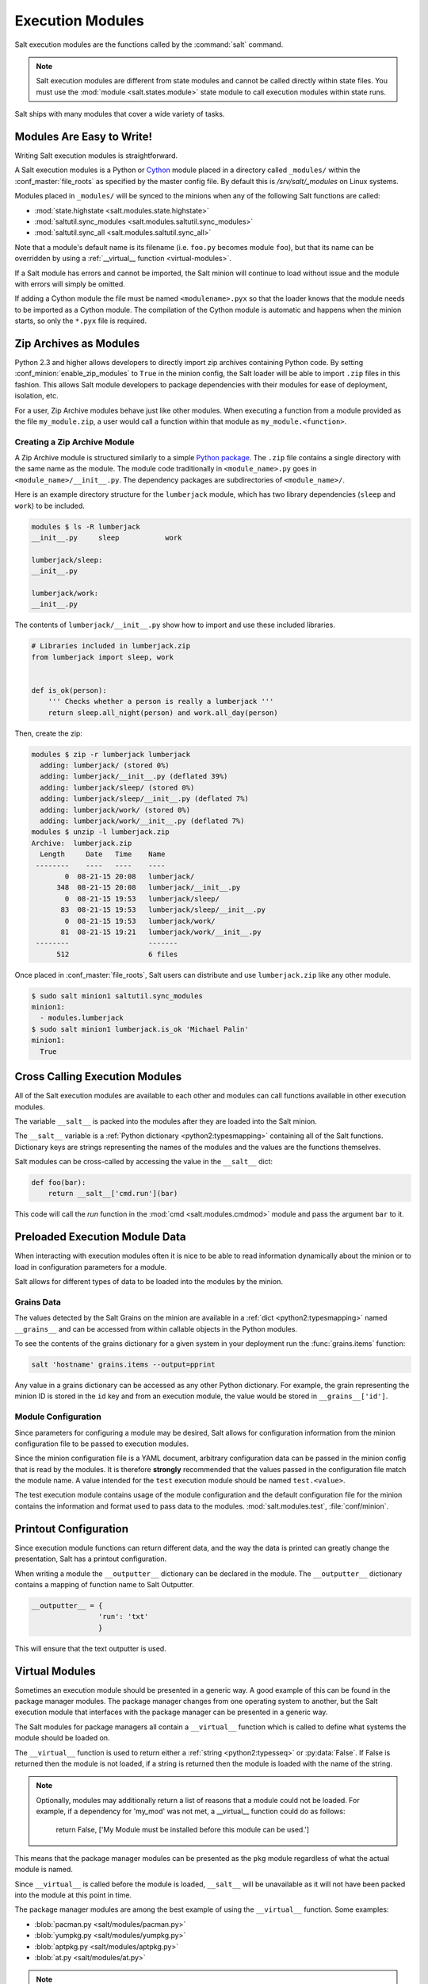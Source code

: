 .. _execution-modules:

=================
Execution Modules
=================

Salt execution modules are the functions called by the :command:`salt` command.

.. note::

    Salt execution modules are different from state modules and cannot be
    called directly within state files.  You must use the :mod:`module <salt.states.module>`
    state module to call execution modules within state runs.

.. seealso:: :ref:`Full list of builtin modules <all-salt.modules>`

Salt ships with many modules that cover a wide variety of tasks.

.. _writing-execution-modules:

Modules Are Easy to Write!
==========================

Writing Salt execution modules is straightforward.

A Salt execution modules is a Python or `Cython`_ module
placed in a directory called ``_modules/``
within the :conf_master:`file_roots` as specified by the master config file. By
default this is `/srv/salt/_modules` on Linux systems.


Modules placed in ``_modules/`` will be synced to the minions when any of the following
Salt functions are called:

* :mod:`state.highstate <salt.modules.state.highstate>`
* :mod:`saltutil.sync_modules <salt.modules.saltutil.sync_modules>`
* :mod:`saltutil.sync_all <salt.modules.saltutil.sync_all>`

Note that a module's default name is its filename
(i.e. ``foo.py`` becomes module ``foo``), but that its name can be overridden
by using a :ref:`__virtual__ function <virtual-modules>`.

If a Salt module has errors and cannot be imported, the Salt minion will continue
to load without issue and the module with errors will simply be omitted.

If adding a Cython module the file must be named ``<modulename>.pyx`` so that
the loader knows that the module needs to be imported as a Cython module. The
compilation of the Cython module is automatic and happens when the minion
starts, so only the ``*.pyx`` file is required.

.. _`Cython`: http://cython.org/

Zip Archives as Modules
=======================
Python 2.3 and higher allows developers to directly import zip archives containing Python code.
By setting :conf_minion:`enable_zip_modules` to ``True`` in the minion config, the Salt loader
will be able to import ``.zip`` files in this fashion.  This allows Salt module developers to
package dependencies with their modules for ease of deployment, isolation, etc.

For a user, Zip Archive modules behave just like other modules.  When executing a function from a
module provided as the file ``my_module.zip``, a user would call a function within that module
as ``my_module.<function>``.

Creating a Zip Archive Module
-----------------------------
A Zip Archive module is structured similarly to a simple `Python package`_.  The ``.zip`` file contains
a single directory with the same name as the module.  The module code traditionally in ``<module_name>.py``
goes in ``<module_name>/__init__.py``.  The dependency packages are subdirectories of ``<module_name>/``.

Here is an example directory structure for the ``lumberjack`` module, which has two library dependencies
(``sleep`` and ``work``) to be included.

.. code-block:: bash

    modules $ ls -R lumberjack
    __init__.py     sleep           work

    lumberjack/sleep:
    __init__.py

    lumberjack/work:
    __init__.py

The contents of ``lumberjack/__init__.py`` show how to import and use these included libraries.

.. code-block:: python

    # Libraries included in lumberjack.zip
    from lumberjack import sleep, work


    def is_ok(person):
        ''' Checks whether a person is really a lumberjack '''
        return sleep.all_night(person) and work.all_day(person)

Then, create the zip:

.. code-block:: bash

    modules $ zip -r lumberjack lumberjack
      adding: lumberjack/ (stored 0%)
      adding: lumberjack/__init__.py (deflated 39%)
      adding: lumberjack/sleep/ (stored 0%)
      adding: lumberjack/sleep/__init__.py (deflated 7%)
      adding: lumberjack/work/ (stored 0%)
      adding: lumberjack/work/__init__.py (deflated 7%)
    modules $ unzip -l lumberjack.zip
    Archive:  lumberjack.zip
      Length     Date   Time    Name
     --------    ----   ----    ----
            0  08-21-15 20:08   lumberjack/
          348  08-21-15 20:08   lumberjack/__init__.py
            0  08-21-15 19:53   lumberjack/sleep/
           83  08-21-15 19:53   lumberjack/sleep/__init__.py
            0  08-21-15 19:53   lumberjack/work/
           81  08-21-15 19:21   lumberjack/work/__init__.py
     --------                   -------
          512                   6 files

Once placed in :conf_master:`file_roots`, Salt users can distribute and use ``lumberjack.zip`` like any other module.

.. code-block:: bash

    $ sudo salt minion1 saltutil.sync_modules
    minion1:
      - modules.lumberjack
    $ sudo salt minion1 lumberjack.is_ok 'Michael Palin'
    minion1:
      True

.. _`Python package`: https://docs.python.org/2/tutorial/modules.html#packages

.. _cross-calling-execution-modules:

Cross Calling Execution Modules
===============================

All of the Salt execution modules are available to each other and modules can call
functions available in other execution modules.

The variable ``__salt__`` is packed into the modules after they are loaded into
the Salt minion.

The ``__salt__`` variable is a :ref:`Python dictionary <python2:typesmapping>`
containing all of the Salt functions. Dictionary keys are strings representing the
names of the modules and the values are the functions themselves.

Salt modules can be cross-called by accessing the value in the ``__salt__`` dict:

.. code-block:: python

    def foo(bar):
        return __salt__['cmd.run'](bar)

This code will call the `run` function in the :mod:`cmd <salt.modules.cmdmod>`
module and pass the argument ``bar`` to it.


Preloaded Execution Module Data
===============================

When interacting with execution modules often it is nice to be able to read information
dynamically about the minion or to load in configuration parameters for a module.

Salt allows for different types of data to be loaded into the modules by the
minion.

Grains Data
-----------

The values detected by the Salt Grains on the minion are available in a
:ref:`dict <python2:typesmapping>` named ``__grains__`` and can be accessed
from within callable objects in the Python modules.

To see the contents of the grains dictionary for a given system in your deployment
run the :func:`grains.items` function:

.. code-block:: bash

    salt 'hostname' grains.items --output=pprint

Any value in a grains dictionary can be accessed as any other Python dictionary. For
example, the grain representing the minion ID is stored in the ``id`` key and from
an execution module, the value would be stored in ``__grains__['id']``.


Module Configuration
--------------------

Since parameters for configuring a module may be desired, Salt allows for
configuration information from the  minion configuration file to be passed to
execution modules.

Since the minion configuration file is a YAML document, arbitrary configuration
data can be passed in the minion config that is read by the modules. It is therefore
**strongly** recommended that the values passed in the configuration file match
the module name. A value intended for the ``test`` execution module should be named
``test.<value>``.

The test execution module contains usage of the module configuration and the default
configuration file for the minion contains the information and format used to
pass data to the modules. :mod:`salt.modules.test`, :file:`conf/minion`.

Printout Configuration
======================

Since execution module functions can return different data, and the way the data is
printed can greatly change the presentation, Salt has a printout configuration.

When writing a module the ``__outputter__`` dictionary can be declared in the module.
The ``__outputter__`` dictionary contains a mapping of function name to Salt
Outputter.

.. code-block:: python

    __outputter__ = {
                    'run': 'txt'
                    }

This will ensure that the text outputter is used.


.. _virtual-modules:

Virtual Modules
===============

Sometimes an execution module should be presented in a generic way. A good example of this
can be found in the package manager modules. The package manager changes from
one operating system to another, but the Salt execution module that interfaces with the
package manager can be presented in a generic way.

The Salt modules for package managers all contain a ``__virtual__`` function
which is called to define what systems the module should be loaded on.

The ``__virtual__`` function is used to return either a
:ref:`string <python2:typesseq>` or :py:data:`False`. If
False is returned then the module is not loaded, if a string is returned then
the module is loaded with the name of the string.

.. note::

   Optionally, modules may additionally return a list of reasons that a module could
   not be loaded. For example, if a dependency for 'my_mod' was not met, a
   __virtual__ function could do as follows:

    return False, ['My Module must be installed before this module can be
    used.']

This means that the package manager modules can be presented as the ``pkg`` module
regardless of what the actual module is named.

Since ``__virtual__`` is called before the module is loaded, ``__salt__`` will be
unavailable as it will not have been packed into the module at this point in time.

The package manager modules are among the best example of using the ``__virtual__``
function. Some examples:

- :blob:`pacman.py <salt/modules/pacman.py>`
- :blob:`yumpkg.py <salt/modules/yumpkg.py>`
- :blob:`aptpkg.py <salt/modules/aptpkg.py>`
- :blob:`at.py <salt/modules/at.py>`

.. note::
    Modules which return a string from ``__virtual__`` that is already used by a module that
    ships with Salt will _override_ the stock module.


Documentation
=============

Salt execution modules are documented. The :func:`sys.doc` function will return the
documentation for all available modules:

.. code-block:: bash

    salt '*' sys.doc

The ``sys.doc`` function simply prints out the docstrings found in the modules; when
writing Salt execution modules, please follow the formatting conventions for docstrings as
they appear in the other modules.

Adding Documentation to Salt Modules
------------------------------------

It is strongly suggested that all Salt modules have documentation added.

To add documentation add a `Python docstring`_ to the function.

.. code-block:: python

    def spam(eggs):
        '''
        A function to make some spam with eggs!

        CLI Example::

            salt '*' test.spam eggs
        '''
        return eggs

Now when the sys.doc call is executed the docstring will be cleanly returned
to the calling terminal.

.. _`Python docstring`: http://docs.python.org/2/glossary.html#term-docstring

Documentation added to execution modules in docstrings will automatically be added
to the online web-based documentation.


Add Execution Module Metadata
-----------------------------

When writing a Python docstring for an execution module, add information about the module
using the following field lists:

.. code-block:: text

    :maintainer:    Thomas Hatch <thatch@saltstack.com, Seth House <shouse@saltstack.com>
    :maturity:      new
    :depends:       python-mysqldb
    :platform:      all

The maintainer field is a comma-delimited list of developers who help maintain
this module.

The maturity field indicates the level of quality and testing for this module.
Standard labels will be determined.

The depends field is a comma-delimited list of modules that this module depends
on.

The platform field is a comma-delimited list of platforms that this module is
known to run on.

Log Output
==========

You can call the logger from custom modules to write messages to the minion
logs. The following code snippet demonstrates writing log messages:

.. code-block:: python

    import logging

    log = logging.getLogger(__name__)

    log.info('Here is Some Information')
    log.warning('You Should Not Do That')
    log.error('It Is Busted')

Private Functions
=================

In Salt, Python callable objects contained within an execution module are made available
to the Salt minion for use. The only exception to this rule is a callable
object with a name starting with an underscore ``_``.

Objects Loaded Into the Salt Minion
-----------------------------------

.. code-block:: python

    def foo(bar):
        return bar

    class baz:
        def __init__(self, quo):
            pass

Objects NOT Loaded into the Salt Minion
---------------------------------------

.. code-block:: python

    def _foobar(baz): # Preceded with an _
        return baz

    cheese = {} # Not a callable Python object

.. note::

    Some callable names also end with an underscore ``_``, to avoid keyword clashes
    with Python keywords.  When using execution modules, or state modules, with these
    in them the trailing underscore should be omitted.

Useful Decorators for Modules
=============================

Depends Decorator
-----------------
When writing execution modules there are many times where some of the module will
work on all hosts but some functions have an external dependency, such as a service
that needs to be installed or a binary that needs to be present on the system.

Instead of trying to wrap much of the code in large try/except blocks, a decorator can
be used.

If the dependencies passed to the decorator don't exist, then the salt minion will remove
those functions from the module on that host.

If a "fallback_function" is defined, it will replace the function instead of removing it

.. code-block:: python

    import logging

    from salt.utils.decorators import depends

    log = logging.getLogger(__name__)

    try:
        import dependency_that_sometimes_exists
    except ImportError as e:
        log.trace('Failed to import dependency_that_sometimes_exists: {0}'.format(e))

    @depends('dependency_that_sometimes_exists')
    def foo():
        '''
        Function with a dependency on the "dependency_that_sometimes_exists" module,
        if the "dependency_that_sometimes_exists" is missing this function will not exist
        '''
        return True

    def _fallback():
        '''
        Fallback function for the depends decorator to replace a function with
        '''
        return '"dependency_that_sometimes_exists" needs to be installed for this function to exist'

    @depends('dependency_that_sometimes_exists', fallback_function=_fallback)
    def foo():
        '''
        Function with a dependency on the "dependency_that_sometimes_exists" module.
        If the "dependency_that_sometimes_exists" is missing this function will be
        replaced with "_fallback"
        '''
        return True

In addition to global dependancies the depends decorator also supports raw booleans.

.. code-block:: python

    from salt.utils.decorators import depends

    HAS_DEP = False
    try:
        import dependency_that_sometimes_exists
        HAS_DEP = True
    except ImportError:
        pass

    @depends(HAS_DEP)
    def foo():
        return True
